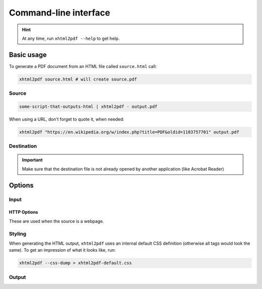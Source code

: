 ======================
Command-line interface
======================

.. program:: xhtml2pdf

.. hint:: At any time, run ``xhtml2pdf --help`` to get help.


Basic usage
-----------

To generate a PDF document from an HTML file called ``source.html`` call:

.. code:: shell

    xhtml2pdf source.html # will create source.pdf


Source
^^^^^^

.. option:: source

   The source HTML file, or ``-``, if you want to read it from stdin. Can also
   be a URL to a webpage.

.. code:: shell

    some-script-that-outputs-html | xhtml2pdf - output.pdf

When using a URL, don't forget to quote it, when needed:

.. code:: shell

    xhtml2pdf "https://en.wikipedia.org/w/index.php?title=PDF&oldid=1183757701" output.pdf


Destination
^^^^^^^^^^^

.. option:: [destination]

   The destination PDF document. If omitted, it will be derived from the
   :option:`source`. Use ``-`` to redirect the PDF file to stdout. Can also
   be a URL to a webpage.

.. important:: Make sure that the destination file is not already opened by
               another application (like Acrobat Reader)


Options
-------

Input
^^^^^

.. option:: --base <path>, -b <path>

   Specify a base path. You should set this when the source HTML is supplied via
   stdin, as there is no other way to resolve relative hyperlinks.

.. option:: --encoding <encoding>

   The character encoding of the source HTML file. If left empty, this will be
   inferred from the HTML ``<meta charset>`` value.

.. option:: --html

   Parse the source document as HTML (default).

.. option:: --xml, --xhtml, -x

   Parse the source document as XHTML. This is set automatically if the source file
   name ends with ".xml"

HTTP Options
""""""""""""

These are used when the source is a webpage.

.. option:: --http_nosslcheck

   Do not check the website's SSL certificate.

.. option:: --http_timeout

   equivalent to ``timeout`` in :py:class:`http.client.HTTPSConnection`

.. option:: --http_source_address

   equivalent to ``source_address`` in :py:class:`http.client.HTTPSConnection`

.. option:: --http_key_file

   :deprecated: Removed in Python 3.12 and not used anymore.

.. option:: --http_cert_file

   :deprecated: Removed in Python 3.12 and not used anymore.

Styling
^^^^^^^

.. option:: --css <file>, -c <file>

   Path to default CSS file. It will be applied to the generated document. If
   omitted, a reasonable default will be used.

.. option:: --css-dump

   Output default CSS file.

When generating the HTML output, ``xhtml2pdf`` uses an internal default CSS
definition (otherwise all tags would look the same). To get an impression of
what it looks like, run:

.. code:: shell

    xhtml2pdf --css-dump > xhtml2pdf-default.css

Output
^^^^^^

.. option:: --start-viewer, -s

   Start the default PDF viewer after conversion.

.. option:: --quiet, -q

   Show no messages.

.. option:: --warn, -w

   Show warnings.

.. option:: --debug, -d

   Show debugging information.
